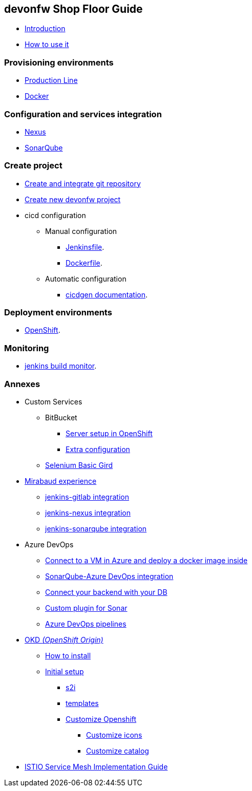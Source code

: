 
== devonfw Shop Floor Guide

* link:Home[Introduction]
* link:dsf-how-to-use[How to use it]

=== Provisioning environments

* link:dsf-provisioning-production-line[Production Line]
* link:dsf-provisioning-dsf4docker[Docker]

=== Configuration and services integration

* link:dsf-configure-nexus[Nexus]
* link:dsf-configure-sonarqube[SonarQube]

=== Create project

* link:dsf-configure-gitlab[Create and integrate git repository]

* link:dsf-create-new-devonfw-project[Create new devonfw project]

* cicd configuration

** Manual configuration

*** link:dsf-configure-jenkinsfile[Jenkinsfile].
*** link:dsf-configure-dockerfile[Dockerfile].

** Automatic configuration

*** https://github.com/devonfw/cicdgen/wiki[cicdgen documentation].

=== Deployment environments

* link:dsf-deployment-dsf4openshift[OpenShift].

=== Monitoring

* link:dsf-configure-jenkins-build-monitor-view[jenkins build monitor].

=== Annexes

* Custom Services
// ** TODO: MongoDB
** BitBucket
*** link:dsf-openshift-services-bitbucket-basic-server-setup[Server setup in OpenShift]
*** link:dsf-openshift-services-bitbucket-extra-server-configuration[Extra configuration]
** link:dsf-openshift-services-selenium-basic-grid[Selenium Basic Gird]
* link:dsf-mirabaud-cicd-environment-setup[Mirabaud experience]
** link:dsf-mirabaud-jenkins-gitLab-integration[jenkins-gitlab integration]
** link:dsf-mirabaud-jenkins-nexus-integration[jenkins-nexus integration]
** link:dsf-mirabaud-jenkins-sonarqube-integration[jenkins-sonarqube integration]
* Azure DevOps
** link:dsf-azure-install-sonar-with-docker-in-a-virtual-machine[Connect to a VM in Azure and deploy a docker image inside]
** link:dsf-azure-sonarqube-integration[SonarQube-Azure DevOps integration]
** link:dsf-azure-connection-strings[Connect your backend with your DB]
** link:dsf-custom-plugin-for-sonar-AzureDevops[Custom plugin for Sonar]
** link:dsf-azure-pipelines[Azure DevOps pipelines]
* link:dsf-okd[OKD _(OpenShift Origin)_]
** link:dsf-okd-how-to-install[How to install]
** link:dsf-okd-initial-setup[Initial setup]
*** link:dsf-okd-s2i[s2i]
*** link:dsf-okd-templates[templates]
*** link:dsf-okd-customize[Customize Openshift]
**** link:dsf-okd-customize-icons[Customize icons]
**** link:dsf-okd-customize-catalog[Customize catalog]
* link:dsf-istio-guide[ISTIO Service Mesh Implementation Guide]